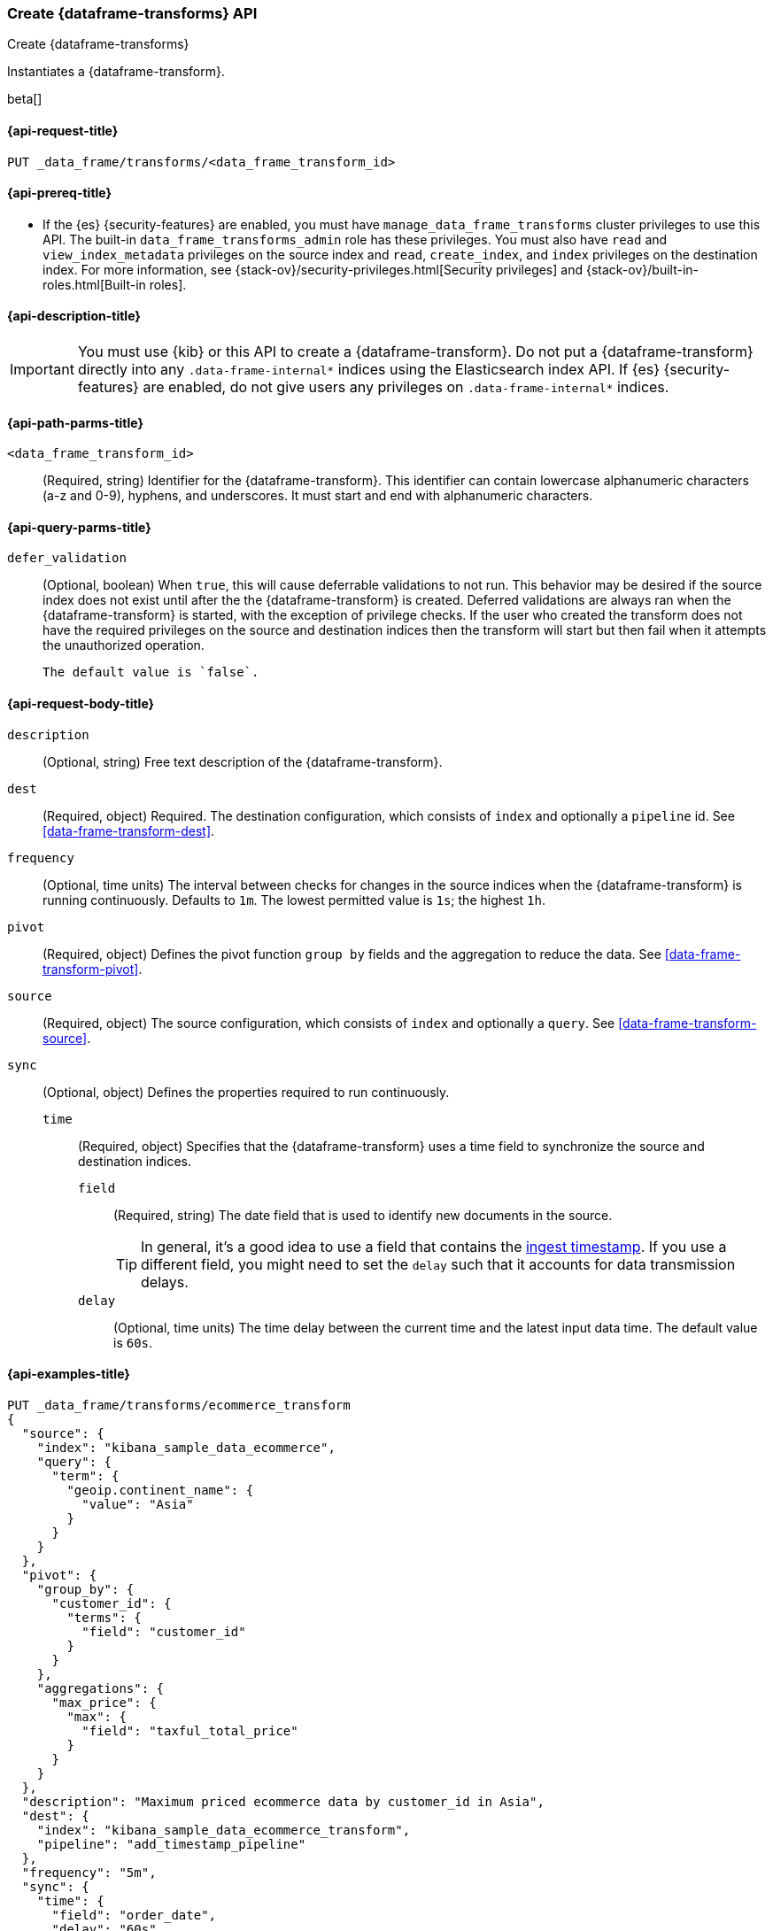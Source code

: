 [role="xpack"]
[testenv="basic"]
[[put-data-frame-transform]]
=== Create {dataframe-transforms} API

[subs="attributes"]
++++
<titleabbrev>Create {dataframe-transforms}</titleabbrev>
++++

Instantiates a {dataframe-transform}.

beta[]

[[put-data-frame-transform-request]]
==== {api-request-title}

`PUT _data_frame/transforms/<data_frame_transform_id>`

[[put-data-frame-transform-prereqs]]
==== {api-prereq-title}

* If the {es} {security-features} are enabled, you must have
`manage_data_frame_transforms` cluster privileges to use this API. The built-in
`data_frame_transforms_admin` role has these privileges. You must also
have `read` and `view_index_metadata` privileges on the source index and `read`,
`create_index`, and `index` privileges on the destination index. For more
information, see {stack-ov}/security-privileges.html[Security privileges] and
{stack-ov}/built-in-roles.html[Built-in roles].

[[put-data-frame-transform-desc]]
==== {api-description-title}

IMPORTANT:  You must use {kib} or this API to create a {dataframe-transform}.
            Do not put a {dataframe-transform} directly into any
            `.data-frame-internal*` indices using the Elasticsearch index API.
            If {es} {security-features} are enabled, do not give users any
            privileges on `.data-frame-internal*` indices.

[[put-data-frame-transform-path-parms]]
==== {api-path-parms-title}

`<data_frame_transform_id>`::
  (Required, string) Identifier for the {dataframe-transform}. This identifier
  can contain lowercase alphanumeric characters (a-z and 0-9), hyphens, and
  underscores. It must start and end with alphanumeric characters.

[[put-data-frame-transform-query-parms]]
==== {api-query-parms-title}

`defer_validation`::
 (Optional, boolean) When `true`, this will cause deferrable validations to not run.
 This behavior may be desired if the source index does not exist until
 after the the {dataframe-transform} is created.
 Deferred validations are always ran when the {dataframe-transform} is started, 
 with the exception of privilege checks. If the user who created the transform does 
 not have the required privileges on the source and destination indices then the 
 transform will start but then fail when it attempts the unauthorized operation.

 The default value is `false`.

[[put-data-frame-transform-request-body]]
==== {api-request-body-title}

`description`::
  (Optional, string) Free text description of the {dataframe-transform}.

`dest`::
  (Required, object) Required. The destination configuration, which consists of `index`
  and optionally a `pipeline` id. See <<data-frame-transform-dest>>.

`frequency`::
  (Optional, time units) The interval between checks for changes in the source indices
  when the {dataframe-transform} is running continuously. Defaults to `1m`.
  The lowest permitted value is `1s`; the highest `1h`.

`pivot`::
  (Required, object) Defines the pivot function `group by` fields and the aggregation to
  reduce the data. See <<data-frame-transform-pivot>>.

`source`::
  (Required, object) The source configuration, which consists of `index` and 
  optionally a `query`. See <<data-frame-transform-source>>.
  
`sync`::
  (Optional, object) Defines the properties required to run continuously.
  `time`:::
    (Required, object) Specifies that the {dataframe-transform} uses a time
    field to synchronize the source and destination indices.
    `field`::::
      (Required, string) The date field that is used to identify new documents
      in the source.
+
--
TIP: In general, it’s a good idea to use a field that contains the
<<accessing-ingest-metadata,ingest timestamp>>. If you use a different field,
you might need to set the `delay` such that it accounts for data transmission
delays.

--
    `delay`::::
      (Optional, time units) The time delay between the current time and the
      latest input data time. The default value is `60s`.

[[put-data-frame-transform-example]]
==== {api-examples-title}

[source,js]
--------------------------------------------------
PUT _data_frame/transforms/ecommerce_transform
{
  "source": {
    "index": "kibana_sample_data_ecommerce",
    "query": {
      "term": {
        "geoip.continent_name": {
          "value": "Asia"
        }
      }
    }
  },
  "pivot": {
    "group_by": {
      "customer_id": {
        "terms": {
          "field": "customer_id"
        }
      }
    },
    "aggregations": {
      "max_price": {
        "max": {
          "field": "taxful_total_price"
        }
      }
    }
  },
  "description": "Maximum priced ecommerce data by customer_id in Asia",
  "dest": {
    "index": "kibana_sample_data_ecommerce_transform",
    "pipeline": "add_timestamp_pipeline"
  },
  "frequency": "5m",
  "sync": {
    "time": {
      "field": "order_date",
      "delay": "60s"
    }
  }
}
--------------------------------------------------
// CONSOLE
// TEST[setup:kibana_sample_data_ecommerce]

When the transform is created, you receive the following results:
[source,js]
----
{
  "acknowledged" : true
}
----
// TESTRESPONSE
